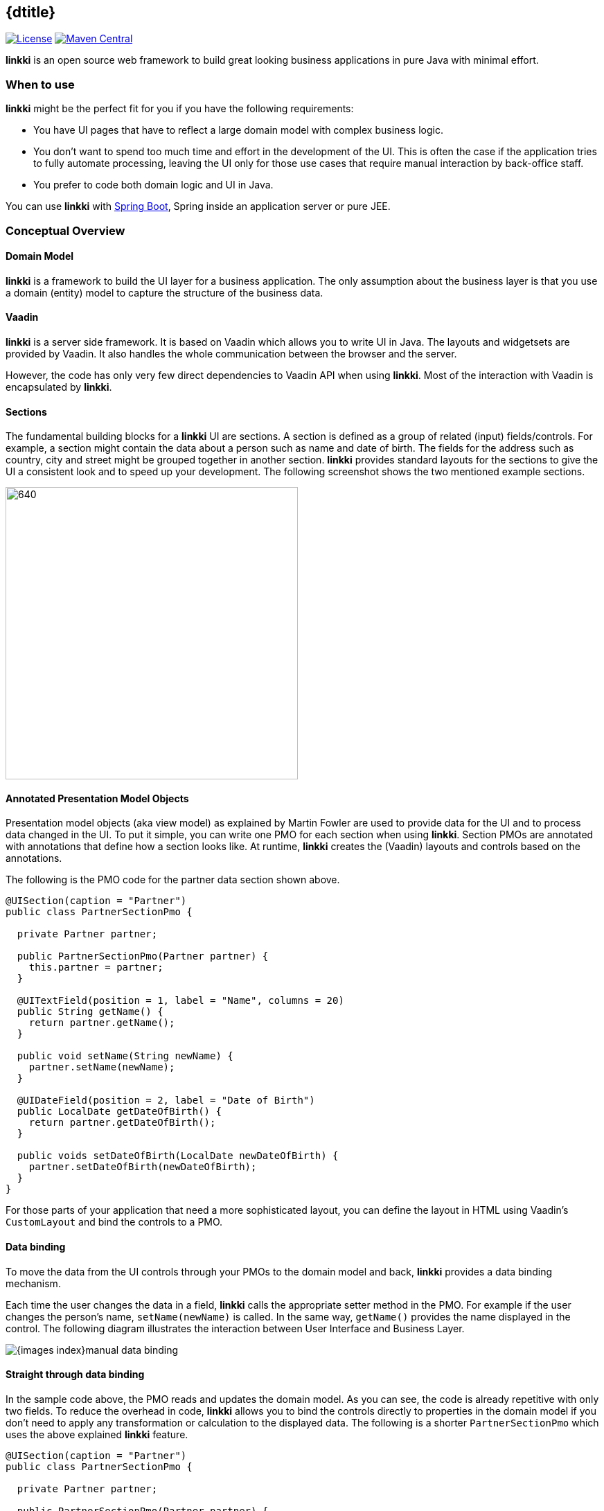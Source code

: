 
:jbake-type: index
:jbake-status: published
:jbake-order: 00

== {dtitle}

ifeval::["{backend}" != "pdf"]
image:https://img.shields.io/badge/License-Apache2.0-blue.svg[License, link=https://opensource.org/licenses/Apache-2.0, role="left"]
image:https://maven-badges.herokuapp.com/maven-central/org.linkki-framework/linkki-core/badge.svg[Maven Central, link=https://mvnrepository.com/artifact/org.linkki-framework/linkki-core, role="left"]
endif::[]

*linkki* is an open source web framework to build great looking business
applications in pure Java with minimal effort.

=== When to use

*linkki* might be the perfect fit for you if you have the following
requirements:

* You have UI pages that have to reflect a large domain model with complex business logic.
* You don't want to spend too much time and effort in the development of
the UI. This is often the case if the application tries to fully
automate processing, leaving the UI only for those use cases that
require manual interaction by back-office staff.
* You prefer to code both domain logic and UI in Java.

You can use *linkki* with https://projects.spring.io/spring-boot/[Spring Boot],
Spring inside an application server or pure JEE.

=== Conceptual Overview

==== Domain Model

*linkki* is a framework to build the UI layer for a business application.
The only assumption about the business layer is that you use a domain
(entity) model to capture the structure of the business data.

==== Vaadin

*linkki* is a server side framework. It is based on Vaadin which allows you to write
 UI in Java. The layouts and widgetsets are provided by Vaadin. It also
 handles the whole communication between the browser and the server.

However, the code has only very few direct dependencies to Vaadin API when
 using *linkki*. Most of the interaction with Vaadin is encapsulated by *linkki*.

==== Sections
The fundamental building blocks for a *linkki* UI are sections. A section is
defined as a group of related (input) fields/controls. For example, a section
might contain the data about a person such as name and date of birth. The fields
for the address such as country, city and street might be grouped together in
another section. *linkki* provides standard layouts for the sections to
give the UI a consistent look and to speed up your development. The following
screenshot shows the two mentioned example sections.

image::{images-index}section_example.png[640,422]

==== Annotated Presentation Model Objects

Presentation model objects (aka view model) as explained by Martin
Fowler are used to provide data for the UI and to process data changed in the
UI. To put it simple, you can write one PMO for each section when using *linkki*.
Section PMOs are annotated with annotations that define how a section looks
like. At runtime, *linkki* creates the (Vaadin) layouts and controls based on
the annotations.

The following is the PMO code for the partner data section shown above.

[source,java]
----
@UISection(caption = "Partner")
public class PartnerSectionPmo {

  private Partner partner;

  public PartnerSectionPmo(Partner partner) {
    this.partner = partner;
  }

  @UITextField(position = 1, label = "Name", columns = 20)
  public String getName() {
    return partner.getName();
  }

  public void setName(String newName) {
    partner.setName(newName);
  }

  @UIDateField(position = 2, label = "Date of Birth")
  public LocalDate getDateOfBirth() {
    return partner.getDateOfBirth();
  }

  public voids setDateOfBirth(LocalDate newDateOfBirth) {
    partner.setDateOfBirth(newDateOfBirth);
  }
}
----

For those parts of your application that need a more sophisticated
layout, you can define the layout in HTML using Vaadin’s `CustomLayout`
and bind the controls to a PMO.

==== Data binding

To move the data from the UI controls through your PMOs to the domain
model and back, *linkki* provides a data binding mechanism.

Each time the user changes the data in a field, *linkki* calls the
appropriate setter method in the PMO. For example if the user changes
the person's name, `setName(newName)` is called. In the same way, `getName()`
provides the name displayed in the control. The following diagram
illustrates the interaction between User Interface and Business Layer.

image::{images-index}manual_data_binding.png[]

==== Straight through data binding

In the sample code above, the PMO reads and updates the domain model. As
you can see, the code is already repetitive with only two fields. To reduce
the overhead in code, *linkki* allows you to bind the controls directly to
properties in the domain model if you don't need to apply any transformation
or calculation to the displayed data. The following is a shorter
`PartnerSectionPmo` which uses the above explained *linkki* feature.

[source,java]
----
@UISection(caption = "Partner")
public class PartnerSectionPmo {

  private Partner partner;

  public PartnerSectionPmo(Partner partner) {
    this.partner = partner;
  }

  @ModelObject
  public Partner getPartner() {
    return partner;
  }

  @UITextField(position = 1, label = "Name", columns = 20, modelAttribute
  = "name")
  public void name() {
    // just binding
  }

  @UIDateField(position = 2, label = "Date of Birth", modelAttribute =
  "dateOfBirth")
  public void dateOfBirth() {
    // just binding
  }
}
----

Instead of the getter and setter method you just need to write a placeholder
method and declare the attribute/property name in the annotation.
Additionally, you have to provide an annotated method that returns the model
object. *linkki* then binds the controls directly to the domain model. The
mechanism also supports more than one model object per section.

image::{images-index}linkki_data_binding.png[]

==== Binding all properties defining visual behavior

*linkki* is not only able to bind field values to PMO properties but can also bind
other typical aspects such as enabled state, visible state and the available values
shown in a combo box. In fact, all properties of a UI control can be bound this way.

To demonstrate this, we extend our previous example: A partner might now be either a
person or a company. The date of birth field should then only be enabled for persons. Here is the new section and the code for enabling the date of birth field depending on the type of person.

image::{images-index}input_field_with_code.png[image,width=306,height=125]

[source,java]
----
@UIDateField(position = 2, label = "Date of Birth", modelAttribute = "dateOfBirth", enabled=DYNAMIC)
public void dateOfBirth() {
  // just binding
}

public boolean isDateOfBirthEnabled() {
  return partner.getType() == PartnerType.NATURAL_PERSON;
}
----

In the date of birth annotation, the `enabled` attribute specifies that the
enabled state of the control should change dynamically. *linkki* uses a naming
convention to find the method that calculates the dynamic state. In this case,
the calculation is done in the method `isDateOfBirthEnabled()`.

image::{images-index}dynamically_enabled_field.png[]

==== Well-structured UI Code

UI code written using *linkki* has a very clear structure. Each section
is defined by one PMO. If you name your PMO classes after the section
headlines, you can find the relating code of any given section in seconds even
 if you are unfamiliar with the code base.

==== Testable UI Code

PMOs are plain old Java objects. Except for *linkki* annotations, they
don't need any dependency to infrastructure code. So it is very simple
and straightforward to write tests for your PMOs.

=== What else?

Up to now we have covered *linkki*’s core features. There is a lot more
that helps you to build a whole business application such as:

* Simple API to create tables with dynamic content
* Automatic highlighting of inputs based on validation logic defined in the business layer
* Support of PMO based creation of sections in dialogs
* An overall application layout with an application menu
* A good looking sidebar component that allows you to organize data in
your UI
